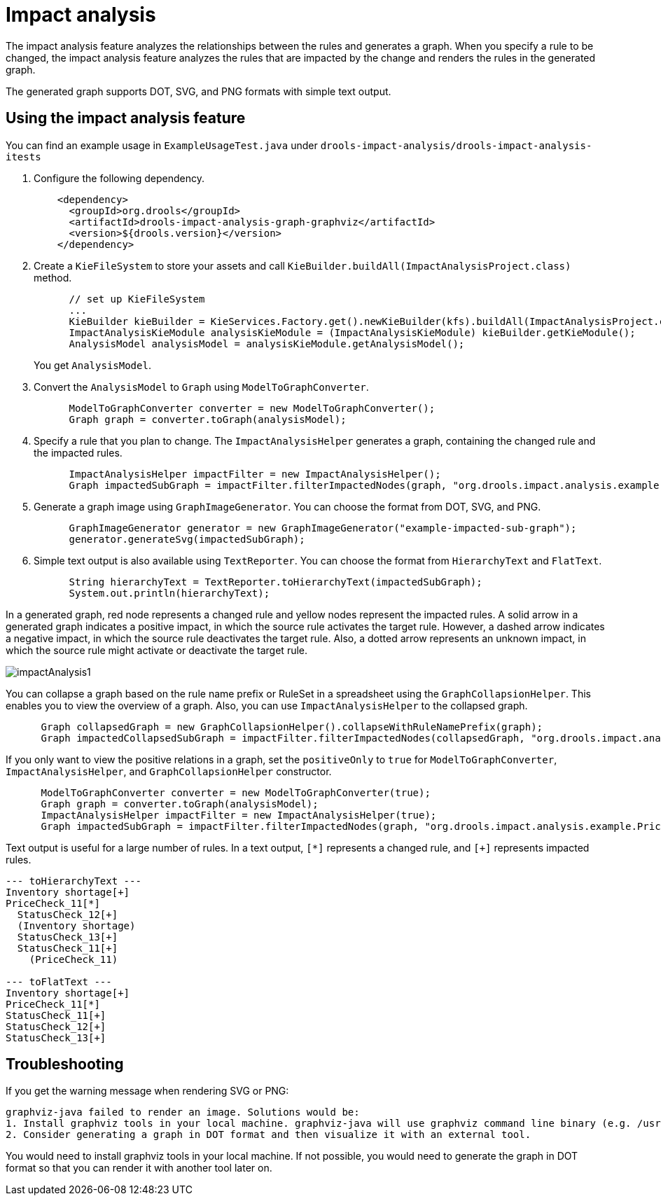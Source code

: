[id='experimental-impact-analysis_{context}']

= Impact analysis

The impact analysis feature analyzes the relationships between the rules and generates a graph. When you specify a rule to be changed, the impact analysis feature analyzes the rules that are impacted by the change and renders the rules in the generated graph.

The generated graph supports DOT, SVG, and PNG formats with simple text output.

== Using the impact analysis feature

You can find an example usage in `ExampleUsageTest.java` under `drools-impact-analysis/drools-impact-analysis-itests`

. Configure the following dependency.
+
[source,xml]
----
    <dependency>
      <groupId>org.drools</groupId>
      <artifactId>drools-impact-analysis-graph-graphviz</artifactId>
      <version>${drools.version}</version>
    </dependency>
----

. Create a `KieFileSystem` to store your assets and call `KieBuilder.buildAll(ImpactAnalysisProject.class)` method.
+
[source,java]
----
      // set up KieFileSystem
      ...
      KieBuilder kieBuilder = KieServices.Factory.get().newKieBuilder(kfs).buildAll(ImpactAnalysisProject.class);
      ImpactAnalysisKieModule analysisKieModule = (ImpactAnalysisKieModule) kieBuilder.getKieModule();
      AnalysisModel analysisModel = analysisKieModule.getAnalysisModel();
----
+
You get `AnalysisModel`.

. Convert the `AnalysisModel` to `Graph` using `ModelToGraphConverter`.
+
[source,java]
----
      ModelToGraphConverter converter = new ModelToGraphConverter();
      Graph graph = converter.toGraph(analysisModel);
----

. Specify a rule that you plan to change. The `ImpactAnalysisHelper` generates a graph, containing the changed rule and the impacted rules.
+
[source,java]
----
      ImpactAnalysisHelper impactFilter = new ImpactAnalysisHelper();
      Graph impactedSubGraph = impactFilter.filterImpactedNodes(graph, "org.drools.impact.analysis.example.PriceCheck_11");
----

. Generate a graph image using `GraphImageGenerator`. You can choose the format from DOT, SVG, and PNG.
+
[source,java]
----
      GraphImageGenerator generator = new GraphImageGenerator("example-impacted-sub-graph");
      generator.generateSvg(impactedSubGraph);
----

. Simple text output is also available using `TextReporter`. You can choose the format from `HierarchyText` and `FlatText`.
+
[source,java]
----
      String hierarchyText = TextReporter.toHierarchyText(impactedSubGraph);
      System.out.println(hierarchyText);
----

In a generated graph, red node represents a changed rule and yellow nodes represent the impacted rules. A solid arrow in a generated graph indicates a positive impact, in which the source rule activates the target rule. However, a dashed arrow indicates a negative impact, in which the source rule deactivates the target rule. Also, a dotted arrow represents an unknown impact, in which the source rule might activate or deactivate the target rule.

image::experimental-features/impactAnalysis1.svg[align="center"]

You can collapse a graph based on the rule name prefix or RuleSet in a spreadsheet using the `GraphCollapsionHelper`. This enables you to view the overview of a graph. Also, you can use `ImpactAnalysisHelper` to the collapsed graph.

[source,java]
----
      Graph collapsedGraph = new GraphCollapsionHelper().collapseWithRuleNamePrefix(graph);
      Graph impactedCollapsedSubGraph = impactFilter.filterImpactedNodes(collapsedGraph, "org.drools.impact.analysis.example.PriceCheck");
----

If you only want to view the positive relations in a graph, set the `positiveOnly` to `true` for `ModelToGraphConverter`, `ImpactAnalysisHelper`, and `GraphCollapsionHelper` constructor.

[source,java]
----
      ModelToGraphConverter converter = new ModelToGraphConverter(true);
      Graph graph = converter.toGraph(analysisModel);
      ImpactAnalysisHelper impactFilter = new ImpactAnalysisHelper(true);
      Graph impactedSubGraph = impactFilter.filterImpactedNodes(graph, "org.drools.impact.analysis.example.PriceCheck_11");
----

Text output is useful for a large number of rules. In a text output, `[*]` represents a changed rule, and `[+]` represents impacted rules.

[source]
----
--- toHierarchyText ---
Inventory shortage[+]
PriceCheck_11[*]
  StatusCheck_12[+]
  (Inventory shortage)
  StatusCheck_13[+]
  StatusCheck_11[+]
    (PriceCheck_11)

--- toFlatText ---
Inventory shortage[+]
PriceCheck_11[*]
StatusCheck_11[+]
StatusCheck_12[+]
StatusCheck_13[+]
----

== Troubleshooting

If you get the warning message when rendering SVG or PNG:
----
graphviz-java failed to render an image. Solutions would be:
1. Install graphviz tools in your local machine. graphviz-java will use graphviz command line binary (e.g. /usr/bin/dot) if available.
2. Consider generating a graph in DOT format and then visualize it with an external tool.
----

You would need to install graphviz tools in your local machine. If not possible, you would need to generate the graph in DOT format so that you can render it with another tool later on.
